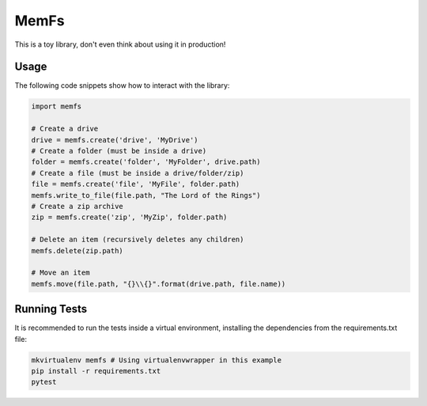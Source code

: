 MemFs
=====
This is a toy library, don't even think about using it in production!

Usage
-----
The following code snippets show how to interact with the library:

.. code-block::

    import memfs

    # Create a drive
    drive = memfs.create('drive', 'MyDrive')
    # Create a folder (must be inside a drive)
    folder = memfs.create('folder', 'MyFolder', drive.path)
    # Create a file (must be inside a drive/folder/zip)
    file = memfs.create('file', 'MyFile', folder.path)
    memfs.write_to_file(file.path, "The Lord of the Rings")
    # Create a zip archive
    zip = memfs.create('zip', 'MyZip', folder.path)

    # Delete an item (recursively deletes any children)
    memfs.delete(zip.path)

    # Move an item
    memfs.move(file.path, "{}\\{}".format(drive.path, file.name))


Running Tests
-------------
It is recommended to run the tests inside a virtual environment, installing the dependencies from the requirements.txt file:

.. code-block::

    mkvirtualenv memfs # Using virtualenvwrapper in this example
    pip install -r requirements.txt
    pytest